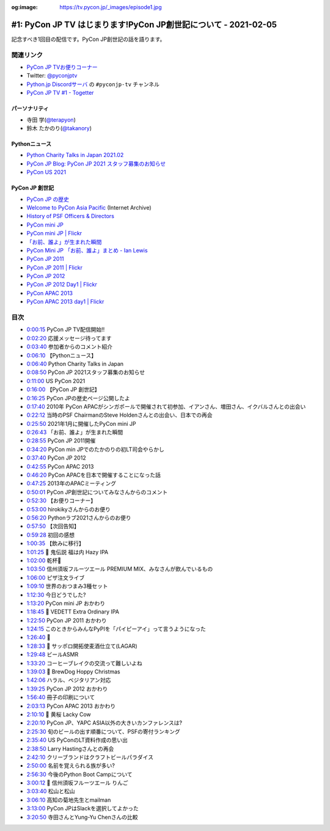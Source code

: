 :og:image: https://tv.pycon.jp/_images/episode1.jpg

.. |cover| image:: images/episode1.jpg

================================================================
#1: PyCon JP TV はじまります!PyCon JP創世記について - 2021-02-05
================================================================

記念すべき1回目の配信です。PyCon JP創世記の話を語ります。

.. raw:: html

   <iframe width="560" height="315" src="https://www.youtube.com/embed/LOyoOa6wODA" frameborder="0" allow="accelerometer; autoplay; clipboard-write; encrypted-media; gyroscope; picture-in-picture" allowfullscreen></iframe>

関連リンク
==========
* `PyCon JP TVお便りコーナー <https://docs.google.com/forms/d/e/1FAIpQLSfvL4cKteAaG_czTXjofR83owyjXekG9GNDGC6-jRZCb_2HRw/viewform>`_
* Twitter: `@pyconjptv <https://twitter.com/pyconjptv>`_
* `Python.jp Discordサーバ <https://www.python.jp/pages/pythonjp_discord.html>`_ の ``#pyconjp-tv`` チャンネル
* `PyCon JP TV #1 - Togetter <https://togetter.com/li/1664015>`_  

パーソナリティ
--------------
* 寺田 学(`@terapyon <https://twitter.com/terapyon>`_)
* 鈴木 たかのり(`@takanory <https://twitter.com/takanory>`_)

Pythonニュース
--------------
* `Python Charity Talks in Japan 2021.02 <https://pyconjp.connpass.com/event/199787/>`_
* `PyCon JP Blog: PyCon JP 2021 スタッフ募集のお知らせ <https://pyconjp.blogspot.com/2021/01/2021-staff-application-start.html>`_
* `PyCon US 2021 <https://us.pycon.org/2021/>`_

PyCon JP 創世記
---------------
* `PyCon JP の歴史 <https://www.pycon.jp/history.html>`_
* `Welcome to PyCon Asia Pacific <https://web.archive.org/web/20100614021356/http://apac.pycon.org/>`_ (Internet Archive)
* `History of PSF Officers & Directors <https://legacy.python.org/psf/records/board/history/#id6>`_
* `PyCon mini JP <https://pycon.jp/pyconminijp/>`_
* `PyCon mini JP | Flickr <https://www.flickr.com/photos/pyconjp/albums/72157641094282475>`_
* `「お前、誰よ」が生まれた瞬間 <https://www.flickr.com/photos/pyconjp/12581422085/in/album-72157641094282475/>`_
* `PyCon Mini JP 「お前、誰よ」まとめ - Ian Lewis <https://www.ianlewis.org/jp/pycon-mini-jp>`_
* `PyCon JP 2011 <https://2011.pycon.jp/>`_
* `PyCon JP 2011 | Flickr <https://www.flickr.com/photos/pyconjp/albums/72157641047752595>`_
* `PyCon JP 2012 <https://2012.pycon.jp/>`_
* `PyCon JP 2012 Day1 | Flickr <https://www.flickr.com/photos/pyconjp/albums/72157640587498594>`_
* `PyCon APAC 2013 <https://apac-2013.pycon.jp/ja/>`_
* `PyCon APAC 2013 day1 | Flickr <https://www.flickr.com/photos/pyconjp/albums/72157635796851986>`_

目次
====
* `0:00:15 <https://www.youtube.com/watch?v=LOyoOa6wODA&t=15s>`_ PyCon JP TV配信開始!!
* `0:02:20 <https://www.youtube.com/watch?v=LOyoOa6wODA&t=140s>`_ 応援メッセージ待ってます
* `0:03:40 <https://www.youtube.com/watch?v=LOyoOa6wODA&t=220s>`_ 参加者からのコメント紹介
* `0:06:10 <https://www.youtube.com/watch?v=LOyoOa6wODA&t=370s>`_ 【Pythonニュース】
* `0:06:40 <https://www.youtube.com/watch?v=LOyoOa6wODA&t=400s>`_ Python Charity Talks in Japan
* `0:08:50 <https://www.youtube.com/watch?v=LOyoOa6wODA&t=530s>`_ PyCon JP 2021スタッフ募集のお知らせ
* `0:11:00 <https://www.youtube.com/watch?v=LOyoOa6wODA&t=660s>`_ US PyCon 2021
* `0:16:00 <https://www.youtube.com/watch?v=LOyoOa6wODA&t=960s>`_ 【PyCon JP 創世記】
* `0:16:25 <https://www.youtube.com/watch?v=LOyoOa6wODA&t=985s>`_ PyCon JPの歴史ページ公開したよ
* `0:17:40 <https://www.youtube.com/watch?v=LOyoOa6wODA&t=1060s>`_ 2010年 PyCon APACがシンガポールで開催されて初参加、イアンさん、増田さん、イクバルさんとの出会い
* `0:22:12 <https://www.youtube.com/watch?v=LOyoOa6wODA&t=1332s>`_ 当時のPSF ChairmanのSteve Holdenさんとの出会い、日本での再会
* `0:25:50 <https://www.youtube.com/watch?v=LOyoOa6wODA&t=1550s>`_ 2021年1月に開催したPyCon mini JP
* `0:26:43 <https://www.youtube.com/watch?v=LOyoOa6wODA&t=1603s>`_ 「お前、誰よ」が生まれた瞬間
* `0:28:55 <https://www.youtube.com/watch?v=LOyoOa6wODA&t=1735s>`_ PyCon JP 2011開催
* `0:34:20 <https://www.youtube.com/watch?v=LOyoOa6wODA&t=2060s>`_ PyCon min JPでのたかのりの初LT司会やらかし
* `0:37:40 <https://www.youtube.com/watch?v=LOyoOa6wODA&t=2260s>`_ PyCon JP 2012
* `0:42:55 <https://www.youtube.com/watch?v=LOyoOa6wODA&t=2575s>`_ PyCon APAC 2013
* `0:46:20 <https://www.youtube.com/watch?v=LOyoOa6wODA&t=2780s>`_ PyCon APACを日本で開催することになった話
* `0:47:25 <https://www.youtube.com/watch?v=LOyoOa6wODA&t=2845s>`_ 2013年のAPACミーティング
* `0:50:01 <https://www.youtube.com/watch?v=LOyoOa6wODA&t=3001s>`_ PyCon JP創世記についてみなさんからのコメント
* `0:52:30 <https://www.youtube.com/watch?v=LOyoOa6wODA&t=3150s>`_ 【お便りコーナー】
* `0:53:00 <https://www.youtube.com/watch?v=LOyoOa6wODA&t=3180s>`_ hirokikyさんからのお便り
* `0:56:20 <https://www.youtube.com/watch?v=LOyoOa6wODA&t=3380s>`_ Pythonラブ2021さんからのお便り
* `0:57:50 <https://www.youtube.com/watch?v=LOyoOa6wODA&t=3470s>`_ 【次回告知】
* `0:59:28 <https://www.youtube.com/watch?v=LOyoOa6wODA&t=3568s>`_ 初回の感想
* `1:00:35 <https://www.youtube.com/watch?v=LOyoOa6wODA&t=3635s>`_ 【飲みに移行】
* `1:01:25 <https://www.youtube.com/watch?v=LOyoOa6wODA&t=3685s>`_ 🍺 鬼伝説 福は内 Hazy IPA
* `1:02:00 <https://www.youtube.com/watch?v=LOyoOa6wODA&t=3720s>`_ 乾杯🍻
* `1:03:50 <https://www.youtube.com/watch?v=LOyoOa6wODA&t=3830s>`_ 信州須坂フルーツエール PREMIUM MIX、みなさんが飲んでいるもの
* `1:06:00 <https://www.youtube.com/watch?v=LOyoOa6wODA&t=3960s>`_ ピザ注文ライブ
* `1:09:10 <https://www.youtube.com/watch?v=LOyoOa6wODA&t=4150s>`_ 世界のおつまみ3種セット
* `1:12:30 <https://www.youtube.com/watch?v=LOyoOa6wODA&t=4350s>`_ 今日どうでした?
* `1:13:20 <https://www.youtube.com/watch?v=LOyoOa6wODA&t=4400s>`_ PyCon mini JP おかわり
* `1:18:45 <https://www.youtube.com/watch?v=LOyoOa6wODA&t=4725s>`_ 🍺 VEDETT Extra Ordinary IPA
* `1:22:50 <https://www.youtube.com/watch?v=LOyoOa6wODA&t=4970s>`_ PyCon JP 2011 おかわり
* `1:24:15 <https://www.youtube.com/watch?v=LOyoOa6wODA&t=5055s>`_ このときからみんなPyPIを「パイピーアイ」って言うようになった
* `1:26:40 <https://www.youtube.com/watch?v=LOyoOa6wODA&t=5200s>`_ 🍕
* `1:28:33 <https://www.youtube.com/watch?v=LOyoOa6wODA&t=5313s>`_ 🍺 サッポロ開拓使麦酒仕立て(LAGAR)
* `1:29:48 <https://www.youtube.com/watch?v=LOyoOa6wODA&t=5388s>`_ ビールASMR
* `1:33:20 <https://www.youtube.com/watch?v=LOyoOa6wODA&t=5600s>`_ コーヒーブレイクの交流って難しいよね
* `1:39:03 <https://www.youtube.com/watch?v=LOyoOa6wODA&t=5943s>`_ 🍺 BrewDog Hoppy Christmas
* `1:42:06 <https://www.youtube.com/watch?v=LOyoOa6wODA&t=6126s>`_ ハラル、ベジタリアン対応
* `1:39:25 <https://www.youtube.com/watch?v=LOyoOa6wODA&t=5965s>`_ PyCon JP 2012 おかわり
* `1:56:40 <https://www.youtube.com/watch?v=LOyoOa6wODA&t=7000s>`_ 冊子の印刷について
* `2:03:13 <https://www.youtube.com/watch?v=LOyoOa6wODA&t=7393s>`_ PyCon APAC 2013 おかわり
* `2:10:10 <https://www.youtube.com/watch?v=LOyoOa6wODA&t=7810s>`_ 🍺 黄桜 Lacky Cow
* `2:20:10 <https://www.youtube.com/watch?v=LOyoOa6wODA&t=8410s>`_ PyCon JP、YAPC ASIA以外の大きいカンファレンスは?
* `2:25:30 <https://www.youtube.com/watch?v=LOyoOa6wODA&t=8730s>`_ 旬のビールの出す順番について、PSFの寄付ランキング
* `2:35:40 <https://www.youtube.com/watch?v=LOyoOa6wODA&t=9340s>`_ US PyConのLT資料作成の思い出
* `2:38:50 <https://www.youtube.com/watch?v=LOyoOa6wODA&t=9530s>`_ Larry Hastingさんとの再会
* `2:42:10 <https://www.youtube.com/watch?v=LOyoOa6wODA&t=9730s>`_ クリーブランドはクラフトビールパラダイス
* `2:50:00 <https://www.youtube.com/watch?v=LOyoOa6wODA&t=10200s>`_ 名前を覚えられる族が多い?
* `2:56:30 <https://www.youtube.com/watch?v=LOyoOa6wODA&t=10590s>`_ 今後のPython Boot Campについて
* `3:00:12 <https://www.youtube.com/watch?v=LOyoOa6wODA&t=10812s>`_ 🍺 信州須坂フルーツエール りんご
* `3:03:40 <https://www.youtube.com/watch?v=LOyoOa6wODA&t=11020s>`_ 松山と松山
* `3:06:10 <https://www.youtube.com/watch?v=LOyoOa6wODA&t=11170s>`_ 高知の菊地先生とmailman
* `3:13:00 <https://www.youtube.com/watch?v=LOyoOa6wODA&t=11580s>`_ PyCon JPはSlackを選択してよかった
* `3:20:50 <https://www.youtube.com/watch?v=LOyoOa6wODA&t=12050s>`_ 寺田さんとYung-Yu Chenさんの比較
